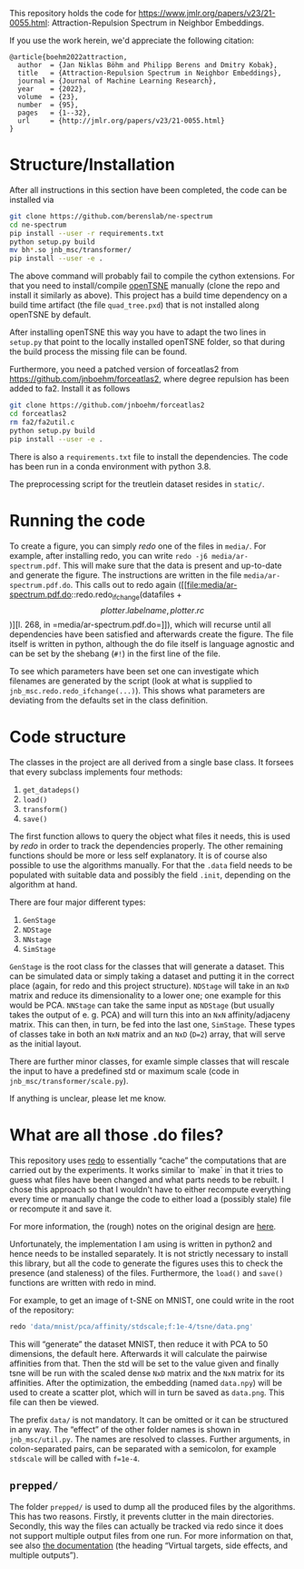 This repository holds the code for https://www.jmlr.org/papers/v23/21-0055.html: Attraction-Repulsion Spectrum in Neighbor Embeddings.

If you use the work herein, we'd appreciate the following citation:
#+begin_src
@article{boehm2022attraction,
  author  = {Jan Niklas Böhm and Philipp Berens and Dmitry Kobak},
  title   = {Attraction-Repulsion Spectrum in Neighbor Embeddings},
  journal = {Journal of Machine Learning Research},
  year    = {2022},
  volume  = {23},
  number  = {95},
  pages   = {1--32},
  url     = {http://jmlr.org/papers/v23/21-0055.html}
}
#+end_src


* Structure/Installation

After all instructions in this section have been completed, the code can be installed via

#+begin_src sh
git clone https://github.com/berenslab/ne-spectrum
cd ne-spectrum
pip install --user -r requirements.txt
python setup.py build
mv bh*.so jnb_msc/transformer/
pip install --user -e .
#+end_src

The above command will probably fail to compile the cython extensions.
For that you need to install/compile [[https://github.com/pavlin-policar/openTSNE][openTSNE]] manually (clone the repo
and install it similarly as above).  This project has a build time
dependency on a build time artifact (the file =quad_tree.pxd=) that is
not installed along openTSNE by default.

After installing openTSNE this way you have to adapt the two lines in
=setup.py= that point to the locally installed openTSNE folder, so
that during the build process the missing file can be found.

Furthermore, you need a patched version of forceatlas2 from
[[https://github.com/jnboehm/forceatlas2]], where degree repulsion has
been added to fa2.  Install it as follows

#+begin_src sh
git clone https://github.com/jnboehm/forceatlas2
cd forceatlas2
rm fa2/fa2util.c
python setup.py build
pip install --user -e .
#+end_src

There is also a =requirements.txt= file to install the dependencies.
The code has been run in a conda environment with python 3.8.

The preprocessing script for the treutlein dataset resides in
=static/=.

* Running the code
To create a figure, you can simply [[*What are all those .do files?][redo]] one of the files in =media/=.
For example, after installing redo, you can write
=redo -j6 media/ar-spectrum.pdf=.  This will make sure that the data
is present and up-to-date and generate the figure.  The instructions
are written in the file =media/ar-spectrum.pdf.do=.  This calls out to
redo again ([[file:media/ar-spectrum.pdf.do::redo.redo_ifchange(datafiles + \[plotter.labelname, plotter.rc\])][l. 268, in =media/ar-spectrum.pdf.do=]]), which will recurse
until all dependencies have been satisfied and afterwards create the
figure.  The file itself is written in python, although the do file
itself is language agnostic and can be set by the shebang (=#!=) in
the first line of the file.

To see which parameters have been set one can investigate which
filenames are generated by the script (look at what is supplied to
=jnb_msc.redo.redo_ifchange(...)=).  This shows what parameters are
deviating from the defaults set in the class definition.

* Code structure

The classes in the project are all derived from a single base class.
It forsees that every subclass implements four methods:
1. =get_datadeps()=
2. =load()=
3. =transform()=
4. =save()=

The first function allows to query the object what files it needs,
this is used by [[*What are all those .do files?][redo]] in order to track the dependencies properly.  The
other remaining functions should be more or less self explanatory.  It
is of course also possible to use the algorithms manually.  For that
the =.data= field needs to be populated with suitable data and
possibly the field =.init=, depending on the algorithm at hand.

There are four major different types:
1. =GenStage=
2. =NDStage=
3. =NNstage=
4. =SimStage=

=GenStage= is the root class for the classes that will generate a
dataset.  This can be simulated data or simply taking a dataset and
putting it in the correct place (again, for redo and this project
structure).  =NDStage= will take in an =NxD= matrix and reduce its
dimensionality to a lower one; one example for this would be PCA.
=NNStage= can take the same input as =NDStage= (but usually takes the
output of e. g. PCA) and will turn this into an =NxN=
affinity/adjaceny matrix. This can then, in turn, be fed into the last
one, =SimStage=. These types of classes take in both an =NxN= matrix
and an =NxD= (=D=2=) array, that will serve as the initial layout.

There are further minor classes, for examle simple classes that will
rescale the input to have a predefined std or maximum scale (code in
=jnb_msc/transformer/scale.py=).

If anything is unclear, please let me know.

* What are all those .do files?

This repository uses [[https://github.com/apenwarr/redo/][redo]] to essentially “cache” the computations that
are carried out by the experiments.  It works similar to `make` in
that it tries to guess what files have been changed and what parts
needs to be rebuilt.  I chose this approach so that I wouldn't have to
either recompute everything every time or manually change the code to
either load a (possibly stale) file or recompute it and save it.

For more information, the (rough) notes on the original design are [[http://cr.yp.to/redo.html][here]].

Unfortunately, the implementation I am using is written in python2 and
hence needs to be installed separately.  It is not strictly necessary
to install this library, but all the code to generate the figures uses
this to check the presence (and staleness) of the files.  Furthermore,
the =load()= and =save()= functions are written with redo in mind.

For example, to get an image of t-SNE on MNIST, one could write in
the root of the repository:
#+begin_src sh
redo 'data/mnist/pca/affinity/stdscale;f:1e-4/tsne/data.png'
#+end_src
This will “generate” the dataset MNIST, then reduce it with PCA to 50
dimensions, the default here.  Afterwards it will calculate the
pairwise affinities from that.  Then the std will be set to the value
given and finally tsne will be run with the scaled dense =NxD= matrix
and the =NxN= matrix for its affinities.  After the optimization, the
embedding (named =data.npy=) will be used to create a scatter plot,
which will in turn be saved as =data.png=.  This file can then be
viewed.

The prefix =data/= is not mandatory.  It can be omitted or it can be
structured in any way.  The “effect” of the other folder names is
shown in =jnb_msc/util.py=.  The names are resolved to classes.
Further arguments, in colon-separated pairs, can be separated with a
semicolon, for example =stdscale= will be called with =f=1e-4=.

** =prepped/=
The folder =prepped/= is used to dump all the produced files by the
algorithms.  This has two reasons.  Firstly, it prevents clutter in
the main directories.  Secondly, this way the files can actually be
tracked via redo since it does not support multiple output files from
one run.  For more information on that, see also [[https://redo.readthedocs.io/en/latest/cookbook/latex/][the documentation]]
(the heading “Virtual targets, side effects, and multiple outputs”).
